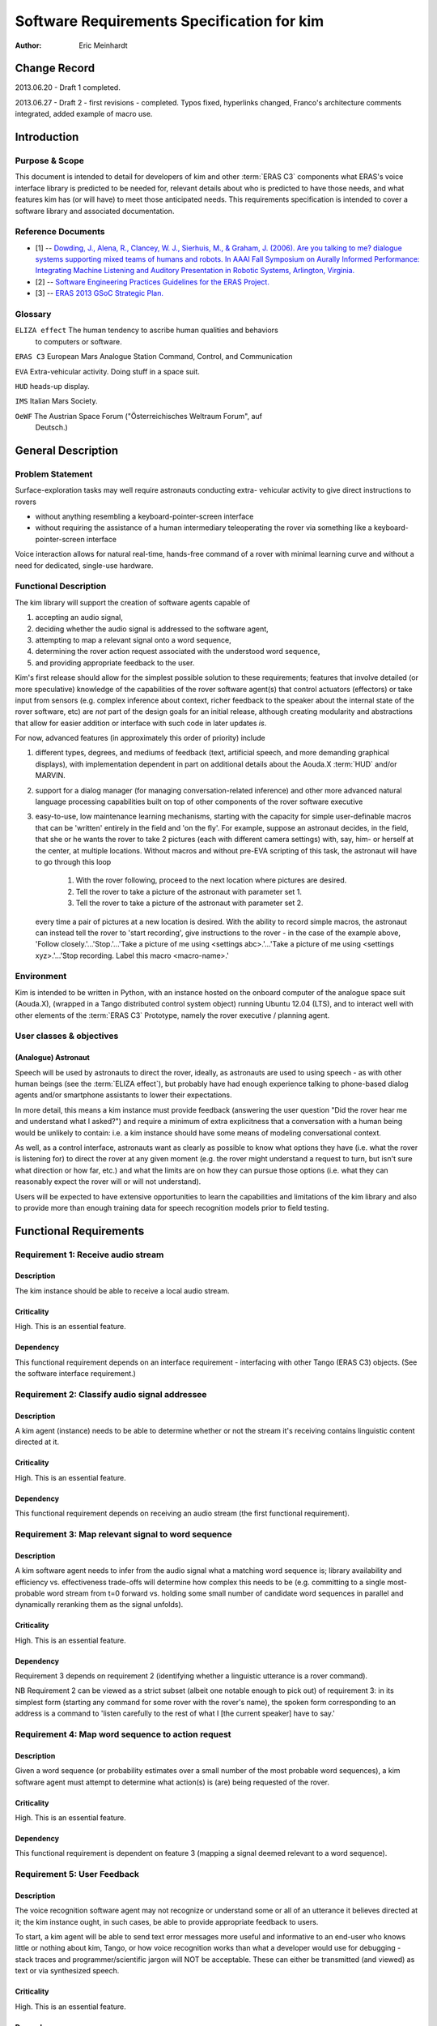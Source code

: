 =========================================================
Software Requirements Specification for kim
=========================================================

:Author: Eric Meinhardt

Change Record
=============

2013.06.20 - Draft 1 completed.

2013.06.27 - Draft 2 - first revisions - completed. Typos fixed, hyperlinks
changed, Franco's architecture comments integrated, added example of macro
use.

Introduction
============

Purpose & Scope
---------------

This document is intended to detail for developers of kim and other
:term:`ERAS C3` components what ERAS's voice interface library is predicted
to be needed for, relevant details about who is predicted to have those
needs, and what features kim has (or will have) to meet those anticipated
needs. This requirements specification is intended to cover a software
library and associated documentation.

Reference Documents
-------------------

- [1]  -- `Dowding, J., Alena, R., Clancey, W. J., Sierhuis, M., & Graham, J.
  (2006). Are you talking to me? dialogue systems supporting mixed teams of
  humans and robots. In AAAI Fall Symposium on Aurally Informed Performance:
  Integrating Machine Listening and Auditory Presentation in Robotic Systems,
  Arlington, Virginia.
  <http://ti.arc.nasa.gov/m/pub-archive/archive/1240.pdf>`_
- [2] -- `Software Engineering Practices Guidelines for the ERAS Project.
  <https://eras.readthedocs.org/en/latest/doc/guidelines.html>`_
- [3] -- `ERAS 2013 GSoC Strategic Plan. <https://bitbucket.org/italianmarssociety/eras/wiki/Google%20Summer%20of%20Code%202013>`_

Glossary
--------

.. To create a glossary use the following code (dedent it to make it work):

.. glossary::

``ELIZA effect`` The human tendency to ascribe human qualities and behaviors
  to computers or software.

``ERAS C3`` European Mars Analogue Station Command, Control, and Communication

``EVA`` Extra-vehicular activity. Doing stuff in a space suit.

``HUD`` heads-up display.

``IMS`` Italian Mars Society.

``OeWF`` The Austrian Space Forum ("Österreichisches Weltraum Forum", auf
  Deutsch.)

.. Use the main :ref:`glossary` for general terms, and :term:`Term` to link
   to the glossary entries.

General Description
===================

Problem Statement
-----------------

Surface-exploration tasks may well require astronauts conducting extra-
vehicular activity to give direct instructions to rovers

* without anything resembling a keyboard-pointer-screen interface
* without requiring the assistance of a human intermediary teleoperating the
  rover via something like a keyboard-pointer-screen interface

Voice interaction allows for natural real-time, hands-free command of a rover
with minimal learning curve and without a need for dedicated, single-use
hardware.

Functional Description
----------------------

The kim library will support the creation of software agents capable of

#. accepting an audio signal,
#. deciding whether the audio signal is addressed to the software agent,
#. attempting to map a relevant signal onto a word sequence,
#. determining the rover action request associated with the understood word
   sequence,
#. and providing appropriate feedback to the user.

Kim's first release should allow for the simplest possible solution to these
requirements; features that involve detailed (or more speculative) knowledge
of the capabilities of the rover software agent(s) that control actuators
(effectors) or take input from sensors (e.g. complex inference about context,
richer feedback to the speaker about the internal state of the rover software,
etc) are *not* part of the design goals for an initial release, although
creating modularity and abstractions that allow for easier addition or
interface with such code in later updates *is*.

For now, advanced features (in approximately this order of priority) include

#. different types, degrees, and mediums of feedback (text, artificial speech,
   and more demanding graphical displays), with implementation dependent in
   part on additional details about the Aouda.X :term:`HUD` and/or MARVIN.
#. support for a dialog manager (for managing conversation-related inference)
   and other more advanced natural language processing capabilities built on
   top of other components of the rover software executive
#. easy-to-use, low maintenance learning mechanisms, starting with the
   capacity for simple user-definable macros that can be 'written' entirely in
   the field and 'on the fly'. For example, suppose an astronaut decides, in
   the field, that she or he wants the rover to take 2 pictures (each with
   different camera settings) with, say, him- or herself at the center, at
   multiple locations. Without macros and without pre-EVA scripting of this
   task, the astronaut will have to go through this loop

      #. With the rover following, proceed to the next location where pictures
         are desired.
      #. Tell the rover to take a picture of the astronaut with parameter set
         1.
      #. Tell the rover to take a picture of the astronaut with parameter set
         2.
   every time a pair of pictures at a new location is desired. With the
   ability to record simple macros, the astronaut can instead tell the rover
   to 'start recording', give instructions to the rover - in the case of the
   example above, 'Follow closely.'...'Stop.'...'Take a picture of me using
   <settings abc>.'...'Take a picture of me using <settings xyz>.'...'Stop
   recording. Label this macro <macro-name>.'

Environment
-----------

Kim is intended to be written in Python, with an instance hosted on the
onboard computer of the analogue space suit (Aouda.X), (wrapped in a Tango
distributed control system object) running Ubuntu 12.04 (LTS), and to interact
well with other elements of the :term:`ERAS C3` Prototype, namely the rover
executive / planning agent.

User classes & objectives
-------------------------
(Analogue) Astronaut
~~~~~~~~~~~~~~~~~~~~
Speech will be used by astronauts to direct the rover, ideally, as astronauts
are used to using speech - as with other human beings (see the :term:`ELIZA
effect`), but probably have had enough experience talking to phone-based
dialog agents and/or smartphone assistants to lower their expectations.

In more detail, this means a kim instance must provide feedback (answering the
user question "Did the rover hear me and understand what I asked?") and
require a minimum of extra explicitness that a conversation with a human being
would be unlikely to contain: i.e. a kim instance should have some means of
modeling conversational context.

As well, as a control interface, astronauts want as clearly as possible to
know what options they have (i.e. what the rover is listening for) to direct
the rover at any given moment (e.g. the rover might understand a request to
turn, but isn't sure what direction or how far, etc.) and what the limits are
on how they can pursue those options (i.e. what they can reasonably expect the
rover will or will not understand).

Users will be expected to have extensive opportunities to learn the
capabilities and limitations of the kim library and also to provide more than
enough training data for speech recognition models prior to field testing.

Functional Requirements
=======================

Requirement 1: Receive audio stream
-----------------------------------
Description
~~~~~~~~~~~
The kim instance should be able to receive a local audio stream.

Criticality
~~~~~~~~~~~
High. This is an essential feature.

Dependency
~~~~~~~~~~
This functional requirement depends on an interface requirement - interfacing
with other Tango (ERAS C3) objects. (See the software interface requirement.)

Requirement 2: Classify audio signal addressee
----------------------------------------------
Description
~~~~~~~~~~~
A kim agent (instance) needs to be able to determine whether or not the stream
it's receiving contains linguistic content directed at it.

Criticality
~~~~~~~~~~~
High. This is an essential feature.

Dependency
~~~~~~~~~~
This functional requirement depends on receiving an audio stream (the first
functional requirement).

Requirement 3: Map relevant signal to word sequence
---------------------------------------------------
Description
~~~~~~~~~~~
A kim software agent needs to infer from the audio signal what a matching word
sequence is; library availability and efficiency vs. effectiveness trade-offs
will determine how complex this needs to be (e.g. committing to a single most-
probable word stream from t=0 forward vs. holding some small number of
candidate word sequences in parallel and dynamically reranking them as the
signal unfolds).

Criticality
~~~~~~~~~~~
High. This is an essential feature.

Dependency
~~~~~~~~~~
Requirement 3 depends on requirement 2 (identifying whether a linguistic
utterance is a rover command).

NB Requirement 2 can be viewed as a strict subset (albeit one notable enough
to pick out) of requirement 3: in its simplest form (starting any command for
some rover with the rover's name), the spoken form corresponding to an address
is a command to 'listen carefully to the rest of what I [the current speaker]
have to say.'

Requirement 4: Map word sequence to action request
--------------------------------------------------
Description
~~~~~~~~~~~
Given a word sequence (or probability estimates over a small number of the
most probable word sequences), a kim software agent must attempt to determine
what action(s) is (are) being requested of the rover.

Criticality
~~~~~~~~~~~
High. This is an essential feature.

Dependency
~~~~~~~~~~
This functional requirement is dependent on feature 3 (mapping a signal deemed
relevant to a word sequence).

Requirement 5: User Feedback
----------------------------
Description
~~~~~~~~~~~
The voice recognition software agent may not recognize or understand some or
all of an utterance it believes directed at it; the kim instance ought, in
such cases, be able to provide appropriate feedback to users.

To start, a kim agent will be able to send text error messages more useful and
informative to an end-user who knows little or nothing about kim, Tango, or
how voice recognition works than what a developer would use for debugging
- stack traces and programmer/scientific jargon will NOT be acceptable. These
can either be transmitted (and viewed) as text or via synthesized speech.

Criticality
~~~~~~~~~~~
High. This is an essential feature.

Dependency
~~~~~~~~~~
This functional requirement is a real-time error recovery mechanism; at least
one of requirements 1-4 needs some minimum level of functionality before
development on feedback messages make much sense. That said, requirements 3
and 4 - mapping an audio signal to a word sequence and interpreting what the
requested action associated with that sequence is - will likely be the
functional requirement most subject to errors and that users therefore are
most likely to want feedback on.

Requirement 6: Rich Feedback
----------------------------
Description
~~~~~~~~~~~
Synthesized speech (minimally text-to-speech versions of the text error
messages), differential length/detail feedback, context-based-inference, and
non-verbal graphical feedback are variations in feedback that will allow an
astronaut to more easily able to understand why kim (or the rover) is not
understanding or complying with the astronaut's request and what they can do
to change this, as circumstances allow.

Criticality
~~~~~~~~~~~
Medium. Graceful recovery from failure will be important in avoiding
frustration on the part of users in the face of brittle technology.

Dependency
~~~~~~~~~~
This functional requirement is dependent on requirement 5 and the software
interface requirements.

Requirement 7: Enhanced Natural Language Processing & Understanding
-------------------------------------------------------------------
Description
~~~~~~~~~~~
The minimal specifications don't make use of any particularly complex natural
language technologies other than speech recognition (knowledge of a language's
phonetics and phonology); syntax is represented in a very simple,
impoverished, and inflexible form; 'conversation' is also a rather lop-sided
affair. A detailed and robust rover executive with an explicit ontology of
objects in the world, model of self and speakers, and more detailed grammar
(of the language in question, of the speech patterns of the astronauts
actually on the mission) would allow for a more natural interface with less of
a learning curve; astronauts would likely spend less time worrying about how
much they need to adjust their answers for the primitiveness of the rover and
what the recognized types and sequences of magic words are to make it do their
bidding.

Specifically, a part of speech tagger, proper name identification/named
entity-extraction, more complex syntactic and semantic parsers, and a dialog
manager, with the latter interfacing with a planning agent (and its associated
formal framework) are starting areas for growth. In particular, investing time
in developing a dialog manager (or the prerequisites thereof) may be the
single most worthwhile investment for additional functionality in the voice
interface, permitting more less code to do more work (instead of explicitly
and duplicatively hand-coding the edge-cases - e.g. error recovery
- for each type of task).

Criticality
~~~~~~~~~~~
Low/Medium.

Criticality depends in part on testing; if a simpler system is good enough for
intended uses, adding more complicated natural language processing components
may end up at worst compromising performance (NLP/NLU is CPU-intensive and
might be a bottleneck in voice command process), easy learning/training curve
(the system may take a long time to learn enough data from users to function
correctly where a simpler system may work well-enough 'out of the box'), and
of course add to the tasks of software development and maintenance.

Dependency
~~~~~~~~~~~
This functional requirement necessitates functional requirements 1-5, at
minimum, and potentially at least further knowledge of planned aspects of the
rover software executive.

Requirement 8: Learning mechanisms
----------------------------------
Description
~~~~~~~~~~~
After initial testing of each feature and use-case scenario, bottlenecks in
functionality (at least earlier in the data-flow, given the nature of
compounding errors and dependencies among functional requirements 1-5) should
become identifiable; the ability to learn from each episode of each feature
use and thereby both improve a kim instance's statistical models of speech,
language, and understanding as well as to add new 'vocabulary' items ("voice
macros") could be an important means of minimizing astronaut frustration and
effort while maximizing an astronaut's ability to direct a rover as they
please.

Specific areas of improvement are below:

* speech models
    * speaker-specific supervised training (having a user read aloud from a
      set of known texts) is normal for some speech recognition models;
      whether those used by models available in the open-source speech
      recognition libraries likely to be used are such speech recognition
      models is unknown at the time of writing; in any case, such training
      does not take very long for substantial gains in accuracy to be
      realized.
    * NB that language variety models (simplistically, "dialect") are
      *probably* not worth pursuing unless there are large numbers of people
      in testing or use that fall into language variety clusters where
      performance is sufficiently poor when accent is not modeled (at all or
      explicitly).
* classifying speech as rover-directed or not
* grammar extensions - more general, flexible models of language will permit
  astronauts to interact more naturally, rather than trying to remember the
  hyperspecific, stilted forms that the rover recognizes.
* vocabulary - astronauts will be able to add new atomic items (e.g. location
  names) to a kim agent's knowledgebase and more complex procedures (e.g. let
  the sequence of actions a, b, and then c be called 'X') composed of simpler
  actions each associated with a voice command.

Criticality
~~~~~~~~~~~
Medium/low; depends on how well or poorly the other features function and how
important extension of the grammar and/or vocabulary seem like they would be
in testing more primitive versions.

Dependency
~~~~~~~~~~~
Low/medium. This feature could plausibly be examined and worked on as each of
feature requirements 1-5, 6, and 7 are completed, although some analysis will
require the first five to be done.

Interface Requirements
======================

User Interfaces
---------------

The user is assumed to have a microphone and at least speakers; a visual
interface capable of displaying at least text is presumed but not required at
this point.

Software Interfaces
-------------------
The Tango object representing the server hosting the kim instance should have
access to appropriate (currently not well defined) Tango objects related to
the rover and a flexible number of slots for Tango objects for suit-related
interfaces, like receiving microphone audio and/or updates about the state of
the astronaut - useful for modeling utterance context.

Externally, a kim instance Tango object should have exposed methods for the
rover planner/executive to call for the purpose of deciding what feedback to
send to the user.

Performance Requirements
========================

Lag-to-Feedback (s)
-------------------
Time from end of speaker utterance to onset of voice agent feedback
transmission. A user ought to receive some feedback within no more than a few
seconds for particularly complex commands or noisy input; feedback time for
basic, short commands in typical conditions ought to be less than that.
Testing will firm up whether these performance times are too generous or
stringent.

Word recognition error rate on actual rover-directed speech (%)
---------------------------------------------------------------
A reasonable goal, based on consultation of a review of early/mid-2000s NASA
technology and field tests ([1]), is for around ~6.5% of actual rover-directed
words to be incorrectly recognized. A possible catch here is that the
:term:`IMS`/:term:`OeWF` volunteers may have varying types and degrees of
accents.

False accept rate (attending to non-rover-directed speech)
----------------------------------------------------------
'False accepts' occur when a rover voice agent misclassifies an utterance as a
request directed at it. A reasonable goal based on consultation of [1] is for
<10% of all utterances to be incorrectly classified by the rover voice agent
as directed at the rover.

An easy fix for this to start with is a prefix-keyword (think Star Trek's
"Computer, ..." - prefixing every command with the name of the rover);
depending on how annoying this is, a separate classifier can be trained later
to classify incoming utterances.

False reject rate (ignoring rover-directed speech)
--------------------------------------------------
'False rejects' occur when a rover voice agent misclassifies an utterance as
NOT directed at it. A reasonable goal based on consultation of [1] is for <10%
of all utterances to be incorrectly classified by the intended rover voice
agent as directed to someone else.

Development and Test Factors
============================

Standards Compliance
--------------------

All code will adhere to the guidelines outlined in the ERAS `Software
Engineering Practices Guidelines
<http://eras.readthedocs.org/en/latest/doc/guidelines.html/>`_

In addition, a kim instance ought to be able to support receiving audio in a
number of well-supported, non-proprietary audio formats - WAV, AAC, Ogg
vorbis.

Software validation and verification
------------------------------------

The kim library code will be unit-tested, behaviorally tested by cases, using
speech recorded on inexpensive consumer-model laptop microphones, possibly
tested in simulation (provided a simulation exists at some point), and later
field-tested by :term:`IMS`/:term:`OeWF` volunteers.

Planning
--------

The minimum schedule can be found in [3]. Voice library-salient minimum
milestones are below.

* June 27: First Draft of Design Study finished. Coding begins, moving through
  use cases with repository updates at least every two weeks.
* July 29: Design Study Review completed: Design Study doc frozen on
  repository, server prototype up and running in Tango.
* Aug 2: Mid-term evaluation.
* Aug 15: "GSoC on Mars" paper and presentation for 2013 Mars Society
  convention in Boulder ready.
* Sep 16: Final server version up and running, all validation tests OK with
  satisfactory coverage.
* Sep 23: User/Maintenance Manual frozen.
* Sep 27: Final evaluation.
* Oct 2013: Project integration on Bergamo C3 prototype.
* Within 2013?: Field testing with :term:`OeWF`.


The preferred schedule, intended to provide some slack for unanticipated
difficulties, is below.


Use-Case Models
===============

Use Case: Important features common to all use cases
----------------------------------------------------
Actors
~~~~~~
One or more astronauts/:term:`IMS` or :term:`OeWF` volunteers conducting
(mock) :term:`EVA` and using rovers to assist them.

Contextual Goals
~~~~~~~~~~~~~~~~
Direct the operation of the rover using naturalistic voice commands.

Priority
--------
Critical.

Preconditions
-------------
The kim instance needs a functioning audio stream input.

Course
------------
1. Audio is transmitted from the astronaut(s) to the server hosting the voice
   interface agent.
2. Language in the audio is classified as rover-directed or not.
3. Rover-directed speech is mapped onto words (the mapping mechanism is
   deliberately underspecified)
4. The kim instance decides what to do with the utterance and therefore what
   kind of feedback to give the user:

   1. Utterances the kim instance is confident it understood:

       1. The utterance is mapped onto an action request.
       2. The action request gets passed on to the rover executive (planning
          agent).
       3. The rover executive then passes on to the kim instance whether the
          request will be executed, if there's a conflict and the kim instance
          should ask for confirmation/clarification, or if the request cannot
          be completed.
       4. Whatever action the rover planning agent takes, the kim instance
          then decides appropriate feedback to pass onto the user.

            * If the request will be straightforwardly granted, a short
              restatement including parameters (e.g. distance to move or
              rotate, destination) will be forwarded by the kim instance to
              the astronauts on :term:`EVA`.
                * Alternately, to cut down on useless chatter, if there is
                  some kind of :term:`HUD` indicator of what each rover on
                  :term:`EVA` is doing (i.e. a short status summary), updating
                  this could be a better alternative than :term:`HUD` text or
                  synthesized speech.
            * If there's a conflict, the kim instance should pass on a message
              (via text-in-:term:`HUD` or via synthesized speech) as to what
              conflicts with the request (e.g. "CONFLICT: Travel to <name-of-
              requested- destination> conflicts with existing goal <goal
              id/description>.") and ask for confirmation of the request (e.g.
              "CONFIRM?: Travel to <destination-name>.")
            * If the request cannot be complied with (due to precondition
              violation distinct from a goal conflict), the kim agent should
              pass along a message explaining as much: "REQUEST DENIED:
              <explanation - precondition xyz violated.>"
            * If the request was only partially understood or understood with
              confidence less than a to-be-experimentally-determined
              threshold, then the kim instance should request clarification of
              the remaining parameters while clarifying what it already
              understands. For example, "Travel where?" "Move forward how
              far?" "Track what?" "Follow who?"

   2. Utterances the kim instance is NOT confident it understood:
       1. The kim instance requests clarification a limited number of times:

            * successful clarification puts the kim instance back at 4.1
              above.
            * before returning to a state where it waits for a new command or
              until the user decides to break the clarification dialog loop
              (e.g. via "No more questions.", "Start over.", "Shut up.")


Postconditions
--------------
The rover passes on the request as understood to the rover's planning agent,
waits for feedback from the planning agent, and passes it along to the user.

Notes
-----
Note that none of the trigger utterance example lists are intended to be
exhaustive.

Use Case: Directing rover movement
==================================
Priority
--------
Critical

Preconditions
-------------
The rover must be capable of the requested movement and the requested movement
should not conflict with other current or near-future goals.

Examples of naturalistic and realistic trigger utterances
---------------------------------------------------------

Examples of less definite duration, goal directed instructions
~~~~~~~~~~~~~~~~~~~~~~~~~~~~~~~~~~~~~~~~~~~~~~~~~~~~~~~~~~~~~~
* “<Head/go> (back) to(wards) <named-landmark, the-habitat, the-next-waypoint,
  astronaut’s-name, other-rover’s-name>.”
* “Come here.”
* “Follow me (closely, exactly).”

Notably, the grammar template for this sort of command consists of some
movement word, a target phrase (possibly including prepositions or adverbs),
and optional arguments indicating the manner in which the rover should pursue
movement towards the target.

Examples of definite, direct instructions
~~~~~~~~~~~~~~~~~~~~~~~~~~~~~~~~~~~~~~~~~~~~~~
* "Rotate <left, right> <# degrees>."
* "Go <forward, backward> <a certain number of meters or centimeters>."
* "Don't move."
* "Stop."
* "Halt."

Postconditions
--------------
An appropriate movement request is made to the rover planner and appropriate
feedback reaches the user.

Use Case: Image recording
=========================
Actors
------
Human user making an action request, rover voice interaction agent, and
(potentially) a target.

Priority
--------
Normal

Preconditions
-------------
The webcam must be operational and the requested use of it should not conflict
with other current or future goals.

Examples of realistic, naturalistic trigger utterances
------------------------------------------------------
(NB that almost all of these are of a goal-directed nature.)

* “<Watch/Record> <named-entity> (for-some-duration)."
* “Take a <photo, panorama, video, capture> of <named-entity> (and label it
  <name for photo/data capture>).”
* "End/Stop recording."
* "Delete the last <capture/image/recording>."

Postconditions
--------------
An appropriate webcam action request is passed on the planner and feedback
forwarded to the astronauts.

Use Case: Report details on rover state
=======================================

Actors
------
(Analogue) astronaut.

Priority
--------
Low.

Preconditions
-------------
The voice interface must be operational and able to get a response from the
rover executive.

Examples of trigger utterances
------------------------------
* "What's your current status, <rover name>?"
* "Run <name of diagnostic routine>."
* "What's the status of your <webcam, other rover-software-or-hardware-
  component>?"

Notes
-----
Anything more than a short list of simple requests is going to start
approaching menu-navigation - operating something like a console, all by
voice. The scope and feasability of this is only determinable via testing (in
simulation or otherwise) - what would astronauts do to diagnose or repair a
rover if one too heavy to drag back to safety breaks in the field?

Postconditions
--------------
A more or less detailed message of what is or isn't OK with the requested item
is sent via text to the astronaut's :term:`HUD` or via voice-synthesis to
the current common voice channel.

Notes
=====

.. notes can be handled automatically by Sphinx

